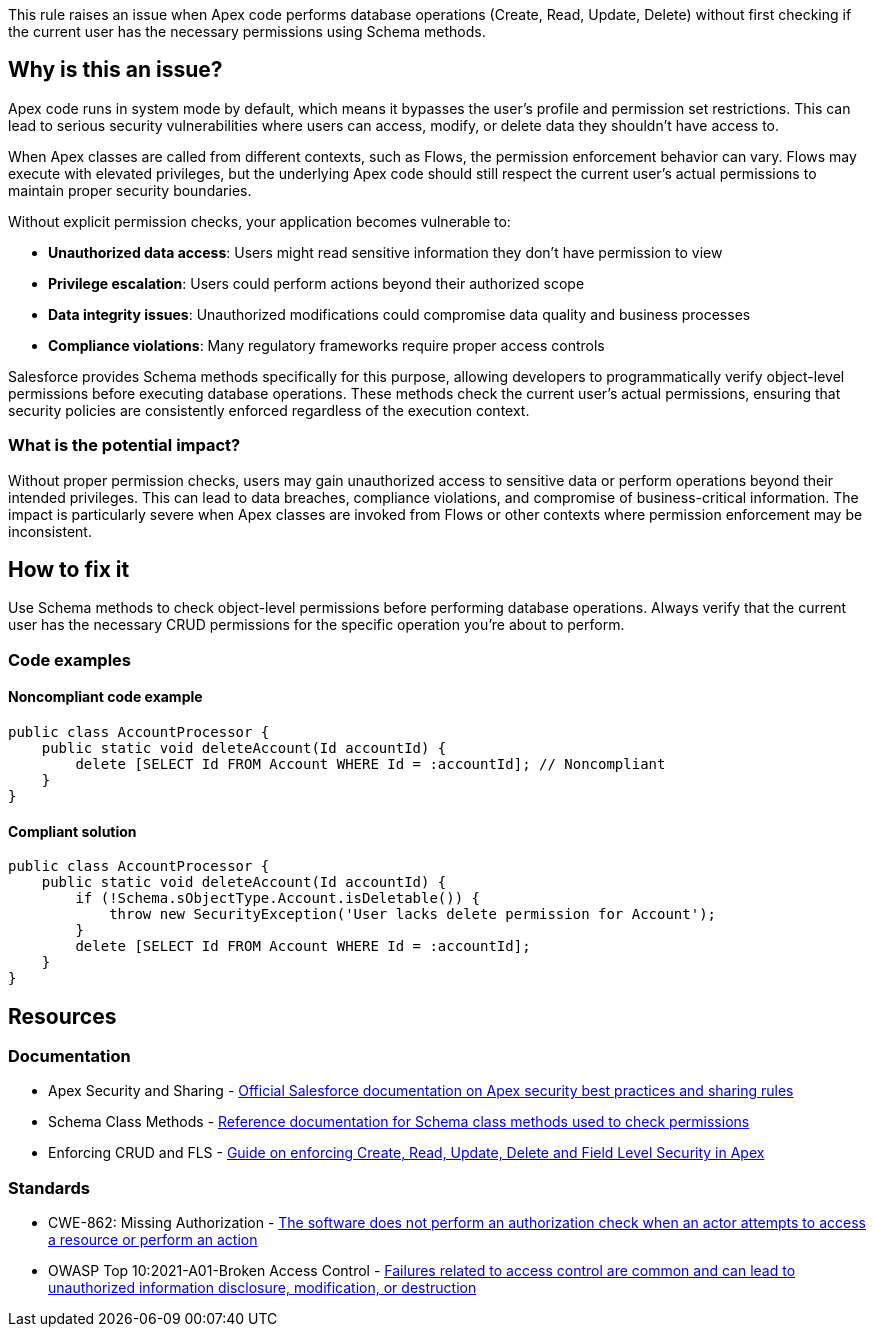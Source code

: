 This rule raises an issue when Apex code performs database operations (Create, Read, Update, Delete) without first checking if the current user has the necessary permissions using Schema methods.

== Why is this an issue?

Apex code runs in system mode by default, which means it bypasses the user's profile and permission set restrictions. This can lead to serious security vulnerabilities where users can access, modify, or delete data they shouldn't have access to.

When Apex classes are called from different contexts, such as Flows, the permission enforcement behavior can vary. Flows may execute with elevated privileges, but the underlying Apex code should still respect the current user's actual permissions to maintain proper security boundaries.

Without explicit permission checks, your application becomes vulnerable to:

* **Unauthorized data access**: Users might read sensitive information they don't have permission to view
* **Privilege escalation**: Users could perform actions beyond their authorized scope
* **Data integrity issues**: Unauthorized modifications could compromise data quality and business processes
* **Compliance violations**: Many regulatory frameworks require proper access controls

Salesforce provides Schema methods specifically for this purpose, allowing developers to programmatically verify object-level permissions before executing database operations. These methods check the current user's actual permissions, ensuring that security policies are consistently enforced regardless of the execution context.

=== What is the potential impact?

Without proper permission checks, users may gain unauthorized access to sensitive data or perform operations beyond their intended privileges. This can lead to data breaches, compliance violations, and compromise of business-critical information. The impact is particularly severe when Apex classes are invoked from Flows or other contexts where permission enforcement may be inconsistent.

== How to fix it

Use Schema methods to check object-level permissions before performing database operations. Always verify that the current user has the necessary CRUD permissions for the specific operation you're about to perform.

=== Code examples

==== Noncompliant code example

[source,apex,diff-id=1,diff-type=noncompliant]
----
public class AccountProcessor {
    public static void deleteAccount(Id accountId) {
        delete [SELECT Id FROM Account WHERE Id = :accountId]; // Noncompliant
    }
}
----

==== Compliant solution

[source,apex,diff-id=1,diff-type=compliant]
----
public class AccountProcessor {
    public static void deleteAccount(Id accountId) {
        if (!Schema.sObjectType.Account.isDeletable()) {
            throw new SecurityException('User lacks delete permission for Account');
        }
        delete [SELECT Id FROM Account WHERE Id = :accountId];
    }
}
----

== Resources

=== Documentation

 * Apex Security and Sharing - https://developer.salesforce.com/docs/atlas.en-us.apexcode.meta/apexcode/apex_security.htm[Official Salesforce documentation on Apex security best practices and sharing rules]

 * Schema Class Methods - https://developer.salesforce.com/docs/atlas.en-us.apexref.meta/apexref/apex_methods_system_schema.htm[Reference documentation for Schema class methods used to check permissions]

 * Enforcing CRUD and FLS - https://developer.salesforce.com/docs/atlas.en-us.apexcode.meta/apexcode/apex_classes_perms_enforcing.htm[Guide on enforcing Create, Read, Update, Delete and Field Level Security in Apex]

=== Standards

 * CWE-862: Missing Authorization - https://cwe.mitre.org/data/definitions/862.html[The software does not perform an authorization check when an actor attempts to access a resource or perform an action]

 * OWASP Top 10:2021-A01-Broken Access Control - https://owasp.org/Top10/A01_2021-Broken_Access_Control/[Failures related to access control are common and can lead to unauthorized information disclosure, modification, or destruction]
